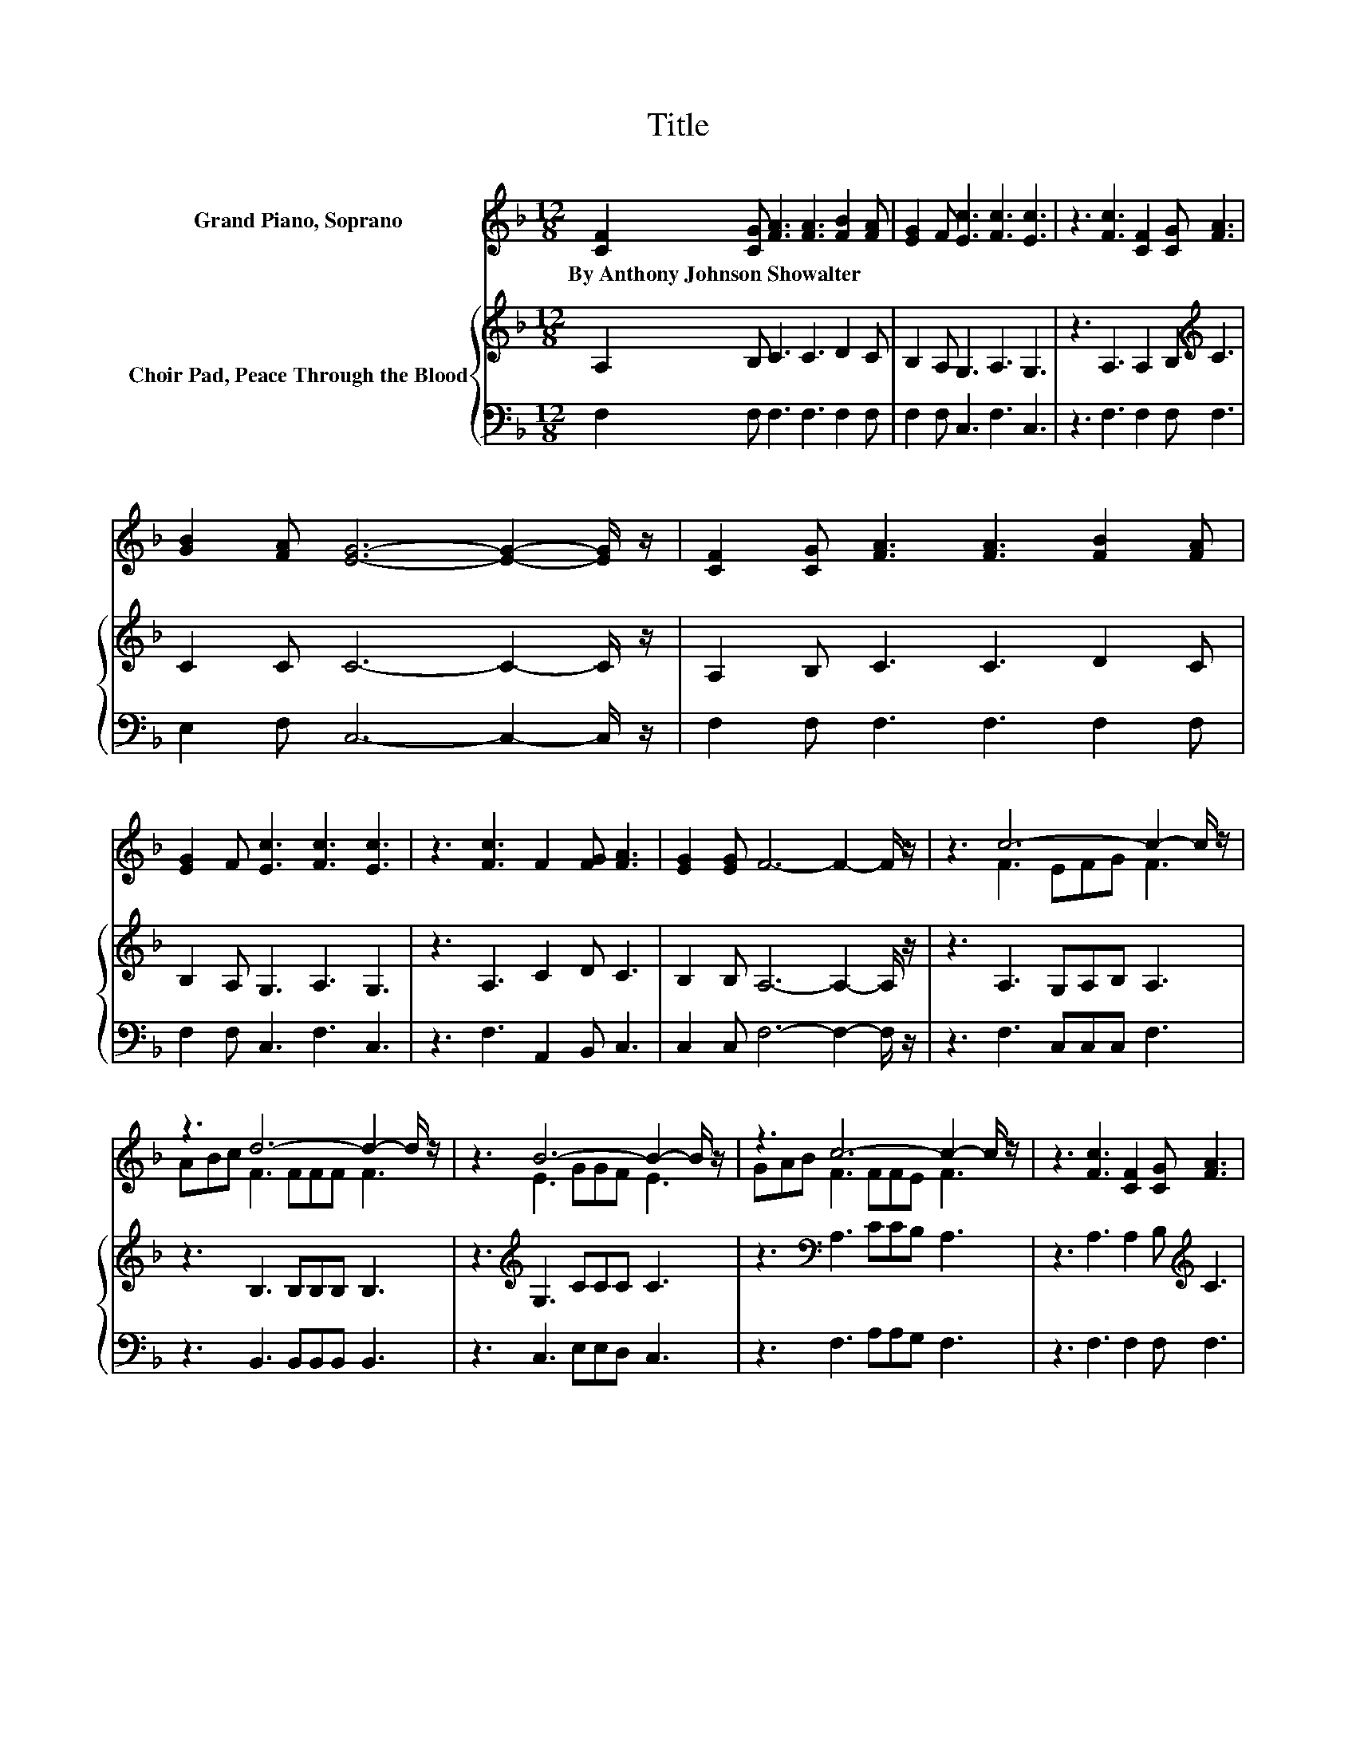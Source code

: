 X:1
T:Title
%%score ( 1 2 ) { 3 | 4 }
L:1/8
M:12/8
K:F
V:1 treble nm="Grand Piano, Soprano"
V:2 treble 
V:3 treble nm="Choir Pad, Peace Through the Blood"
V:4 bass 
V:1
 [CF]2 [CG] [FA]3 [FA]3 [FB]2 [FA] | [EG]2 F [Ec]3 [Fc]3 [Ec]3 | z3 [Fc]3 [CF]2 [CG] [FA]3 | %3
w: By~Anthony~Johnson~Showalter * * * * *|||
 [GB]2 [FA] [EG]6- [EG]2- [EG]/ z/ | [CF]2 [CG] [FA]3 [FA]3 [FB]2 [FA] | %5
w: ||
 [EG]2 F [Ec]3 [Fc]3 [Ec]3 | z3 [Fc]3 F2 [FG] [FA]3 | [EG]2 [EG] F6- F2- F/ z/ | z3 c6- c2- c/ z/ | %9
w: ||||
 z3 d6- d2- d/ z/ | z3 B6- B2- B/ z/ | z3 c6- c2- c/ z/ | z3 [Fc]3 [CF]2 [CG] [FA]3 | %13
w: ||||
 [GB]2 [FA] [EG]6- [EG]2- [EG]/ z/ | z3 c6- c2- c/ z/ | z3 d6- d2- d/ z/ | z3 B6- B2- B/ z/ | %17
w: ||||
 z3 c6- c2- c/ z/ | z3 [Fc]3 F2 [FG] [FA]3 | [EG]2 [EG] F6- F2- F/ z/ |] %20
w: |||
V:2
 x12 | x12 | x12 | x12 | x12 | x12 | x12 | x12 | z3 F3 EFG F3 | ABc F3 FFF F3 | z3 E3 GGF E3 | %11
 GAB F3 FFE F3 | x12 | x12 | z3 F3 EFG F3 | ABc F3 FFF F3 | z3 E3 GGF E3 | GAB F3 FFE F3 | x12 | %19
 x12 |] %20
V:3
 A,2 B, C3 C3 D2 C | B,2 A, G,3 A,3 G,3 | z3 A,3 A,2 B,[K:treble] C3 | C2 C C6- C2- C/ z/ | %4
 A,2 B, C3 C3 D2 C | B,2 A, G,3 A,3 G,3 | z3 A,3 C2 D C3 | B,2 B, A,6- A,2- A,/ z/ | %8
 z3 A,3 G,A,B, A,3 | z3 B,3 B,B,B, B,3 | z3[K:treble] G,3 CCC C3 | z3[K:bass] A,3 CCB, A,3 | %12
 z3 A,3 A,2 B,[K:treble] C3 | C2 C C6- C2- C/ z/ | z3[K:bass] A,3 G,A,B, A,3 | z3 B,3 B,B,B, B,3 | %16
 z3[K:treble] G,3 CCC C3 | z3[K:bass] A,3 CCB, A,3 | z3 A,3 C2 D C3 | B,2 B, A,6- A,2- A,/ z/ |] %20
V:4
 F,2 F, F,3 F,3 F,2 F, | F,2 F, C,3 F,3 C,3 | z3 F,3 F,2 F, F,3 | E,2 F, C,6- C,2- C,/ z/ | %4
 F,2 F, F,3 F,3 F,2 F, | F,2 F, C,3 F,3 C,3 | z3 F,3 A,,2 B,, C,3 | C,2 C, F,6- F,2- F,/ z/ | %8
 z3 F,3 C,C,C, F,3 | z3 B,,3 B,,B,,B,, B,,3 | z3 C,3 E,E,D, C,3 | z3 F,3 A,A,G, F,3 | %12
 z3 F,3 F,2 F, F,3 | E,2 F, C,6- C,2- C,/ z/ | z3 F,3 C,C,C, F,3 | z3 B,,3 B,,B,,B,, B,,3 | %16
 z3 C,3 E,E,D, C,3 | z3 F,3 A,A,G, F,3 | z3 F,3 A,,2 B,, C,3 | C,2 C, F,6- F,2- F,/ z/ |] %20

